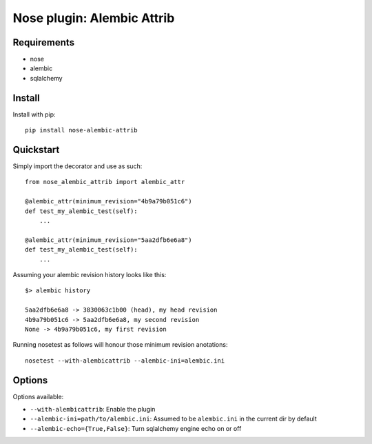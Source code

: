 ===========
Nose plugin: Alembic Attrib
===========

Requirements
-------------

* nose
* alembic
* sqlalchemy

Install
-------

Install with pip::

    pip install nose-alembic-attrib

Quickstart
----------

Simply import the decorator and use as such::

    from nose_alembic_attrib import alembic_attr

    @alembic_attr(minimum_revision="4b9a79b051c6")
    def test_my_alembic_test(self):
        ...

    @alembic_attr(minimum_revision="5aa2dfb6e6a8")
    def test_my_alembic_test(self):
        ...

Assuming your alembic revision history looks like this::

    $> alembic history

    5aa2dfb6e6a8 -> 3830063c1b00 (head), my head revision
    4b9a79b051c6 -> 5aa2dfb6e6a8, my second revision
    None -> 4b9a79b051c6, my first revision

Running nosetest as follows will honour those minimum revision anotations::

    nosetest --with-alembicattrib --alembic-ini=alembic.ini


Options
-------

Options available:

* ``--with-alembicattrib``: Enable the plugin
* ``--alembic-ini=path/to/alembic.ini``: Assumed to be ``alembic.ini`` in the current dir by default
* ``--alembic-echo={True,False}``: Turn sqlalchemy engine echo on or off
